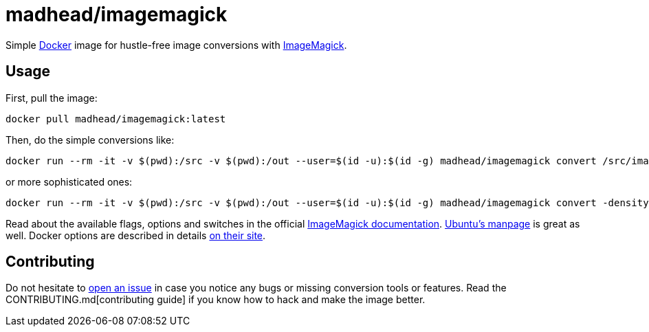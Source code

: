 = madhead/imagemagick

Simple https://docker.com[Docker] image for hustle-free image conversions with https://imagemagick.org[ImageMagick].

== Usage

First, pull the image:

[source, bash]
----
docker pull madhead/imagemagick:latest
----

Then, do the simple conversions like:

[source, bash]
----
docker run --rm -it -v $(pwd):/src -v $(pwd):/out --user=$(id -u):$(id -g) madhead/imagemagick convert /src/image.svg /out/image.png
----

or more sophisticated ones:

[source, bash]
----
docker run --rm -it -v $(pwd):/src -v $(pwd):/out --user=$(id -u):$(id -g) madhead/imagemagick convert -density 300 /src/document.pdf -background white -alpha remove -quality 90 /out/document.png
----

Read about the available flags, options and switches in the official https://imagemagick.org/script/convert.php[ImageMagick documentation].
http://manpages.ubuntu.com/manpages/precise/en/man1/convert.1.html[Ubuntu's manpage] is great as well.
Docker options are described in details https://docs.docker.com/engine/reference/run[on their site].

== Contributing

Do not hesitate to https://github.com/madhead/imagemagick/issues/new[open an issue] in case you notice any bugs or missing conversion tools or features.
Read the CONTRIBUTING.md[contributing guide] if you know how to hack and make the image better.
